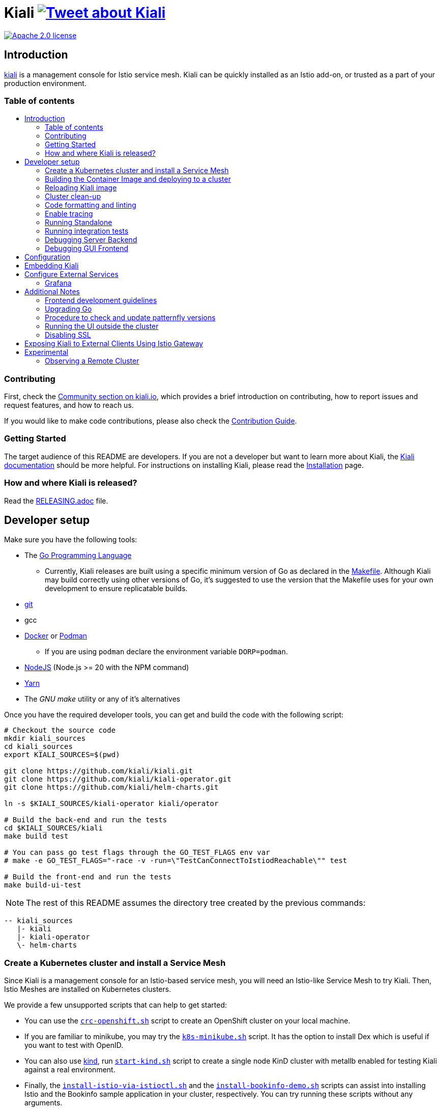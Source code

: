 = Kiali image:https://img.shields.io/twitter/url/http/shields.io.svg?style=social["Tweet about Kiali", link="https://twitter.com/intent/tweet?text=Learn%20what%20your%20Istio-Mesh%20is%20doing.%20Visit%20https://www.kiali.io/%20and%20@kialiProject"]
:toc: macro
:toc-title:

image:https://img.shields.io/badge/license-Apache2-blue.svg["Apache 2.0 license", link="LICENSE"]

== Introduction

link:https://kiali.io/[kiali] is a management console for Istio service mesh. Kiali can be quickly installed as an Istio add-on, or trusted as a part of your production environment.

=== Table of contents

toc::[]

=== Contributing

First, check the link:https://kiali.io/community/[Community section on kiali.io], which provides a brief introduction on contributing, how to report issues and request features, and how to reach us.

If you would like to make code contributions, please also check the link:./CONTRIBUTING.md[Contribution Guide].

=== Getting Started

The target audience of this README are developers. If you are not a developer but want to learn more about Kiali, the link:https://kiali.io/docs[Kiali documentation] should be more helpful. For instructions on installing Kiali, please read the link:https://kiali.io/docs/installation/[Installation] page.

=== How and where Kiali is released?

Read the link:./RELEASING.adoc[RELEASING.adoc] file.

== Developer setup

Make sure you have the following tools:

* The link:http://golang.org/doc/install[Go Programming Language]
** Currently, Kiali releases are built using a specific minimum version of Go as declared in the link:https://github.com/kiali/kiali/blob/master/Makefile#L31[Makefile]. Although Kiali may build correctly using other versions of Go, it's suggested to use the version that the Makefile uses for your own development to ensure replicatable builds.
* link:http://git-scm.com/book/en/v2/Getting-Started-Installing-Git[git]
* gcc
* link:https://docs.docker.com/installation/[Docker] or link:https://podman.io[Podman]
** If you are using `podman` declare the environment variable `DORP=podman`.
* link:https://nodejs.org[NodeJS] (Node.js >= 20 with the NPM command)
* link:https://classic.yarnpkg.com/[Yarn]
* The _GNU make_ utility or any of it's alternatives

Once you have the required developer tools, you can get and build the code with the following script:

[source,shell]
----
# Checkout the source code
mkdir kiali_sources
cd kiali_sources
export KIALI_SOURCES=$(pwd)

git clone https://github.com/kiali/kiali.git
git clone https://github.com/kiali/kiali-operator.git
git clone https://github.com/kiali/helm-charts.git

ln -s $KIALI_SOURCES/kiali-operator kiali/operator

# Build the back-end and run the tests
cd $KIALI_SOURCES/kiali
make build test

# You can pass go test flags through the GO_TEST_FLAGS env var
# make -e GO_TEST_FLAGS="-race -v -run=\"TestCanConnectToIstiodReachable\"" test

# Build the front-end and run the tests
make build-ui-test
----

[NOTE]
The rest of this README assumes the directory tree created by the previous commands:

 -- kiali_sources
    |- kiali
    |- kiali-operator
    \- helm-charts

=== Create a Kubernetes cluster and install a Service Mesh

Since Kiali is a management console for an Istio-based service mesh, you will need an Istio-like Service Mesh to try Kiali. Then, Istio Meshes are installed on Kubernetes clusters.

We provide a few unsupported scripts that can help to get started:

* You can use the link:hack/crc-openshift.sh[`crc-openshift.sh`] script to create an OpenShift cluster on your local machine.
* If you are familiar to minikube, you may try the link:hack/k8s-minikube.sh[`k8s-minikube.sh`] script. It has the option to install Dex which is useful if you want to test with OpenID.
* You can also use link:https://kind.sigs.k8s.io/[kind], run link:hack/start-kind.sh[`start-kind.sh`] script to create a single node KinD cluster with metallb enabled for testing Kiali against a real environment.
* Finally, the link:hack/istio/install-istio-via-istioctl.sh[`install-istio-via-istioctl.sh`] and the link:hack/istio/install-bookinfo-demo.sh[`install-bookinfo-demo.sh`] scripts can assist into installing Istio and the Bookinfo sample application in your cluster, respectively. You can try running these scripts without any arguments.

These scripts are written to rely on the minimum dependencies as possible and will try to download any required tools.

Depending on the type of cluster you are using, you should define the `CLUSTER_TYPE` environment variable on your shell to `openshift` (this is the default if not set), `minikube` or `kind` value so that the Makefiles can assist in other operations. If you are not using any of these clusters, you should set the environment variable to `CLUSTER_TYPE=local`.

[NOTE]
If you are using `minikube` it's recommended that you enable the `registry` and `ingress` add-on. The `k8s-minikube.sh` script should do this for you.

[NOTE]
If you are using `docker` and using minikube's registry add-on or any custom non-secure registry, make sure the link:https://docs.docker.com/registry/insecure/[Docker daemon is properly configured to use your registry].

=== Building the Container Image and deploying to a cluster

Assuming that:

* you have successfully built the back-end and the front-end,
* you also have created a Kubernetes cluster with an Istio-based Service Mesh installed on it,
* and you are not using the `CLUSTER_TYPE=local` environment variable

the following commands should deploy a development build of Kiali to the cluster:

[source,shell]
----
cd $KIALI_SOURCES/kiali

# Build the Kiali-server and Kiali-operator container images and push them to the cluster
make cluster-push

# If you want to only build and push the Kiali-server container images:
# make cluster-push-kiali

# If you want to only build and push the Kiali-operator container images:
# make cluster-push-operator

# Deploy the operator to the cluster
make operator-create

# Create a KialCR to instruct the operator to deploy Kiali
make kiali-create
----

If you are using the `CLUSTER_TYPE=local` environment variable, you will need to declare some additional environment variables to set the container registry where container images should be pushed and use `make container-push*` targets instead of `cluster-push*` targets. For example, if your container registry is `localhost:5000`:

[source,shell]
----
export QUAY_NAME=localhost:5000/kiali/kiali
export CONTAINER_NAME=localhost:5000/kiali/kiali
export OPERATOR_QUAY_NAME=localhost:5000/kiali/kiali-operator
export OPERATOR_CONTAINER_NAME=localhost:5000/kiali/kiali-operator

cd $KIALI_SOURCES/kiali

# Build the Kiali-server and Kiali-operator container images and push them to the cluster
make container-build container-push

# If you want to only build and push the Kiali-server container images:
# make container-build-kiali container-push-kiali-quay

# If you want to only build and push the Kiali-operator container images:
# make container-build-operator container-push-operator-quay

# Deploy the operator to the cluster
make operator-create

# Create a KialCR to instruct the operator to deploy Kiali
make kiali-create
----

=== Reloading Kiali image

If you already have Kiali installed and you want to recreate the kiali server pod, you can run the following command:

[source,shell]
----
cd $KIALI_SOURCES/kiali
make kiali-reload-image
----

This is to facilitate development. To quickly build a new Kiali container image and load it to the cluster, you can run:

[source,shell]
----
cd $KIALI_SOURCES/kiali/frontend
yarn && yarn build

cd $KIALI_SOURCES/kiali
make clean build cluster-push-kiali kiali-reload-image
----

[NOTE]
There is no equivalent reload command for the operator. You would need to manually reload the operator via `kubectl` or `oc` commands.

=== Cluster clean-up

[source,shell]
----
cd $KIALI_SOURCES/kiali

# Delete the Kiali CR to let the operator remove Kiali.
make kiali-delete

# If the previous command never ends, the following command forces removal by bypassing the operator
# make kiali-purge

# Remove the operator
# NOTE: After this completes, the `kiali-create` and `kiali-delete` targets will be ineffective
# until you run the `operator-create` target to re-deploy the Kiali operator again.
make operator-delete
----

=== Code formatting and linting

If you are changing the back-end code of Kiali, before submitting a pull request make sure your changes are properly formatted and no new linting issues are introduced by running:

[source,shell]
----
# CD to the back-end source code
cd $KIALI_SOURCES/kiali

# Install linting tools
make lint-install

# Format the code and run linters
make format lint
----

=== Enable tracing

Kiali itself is instrumented with opentelemetry tracing to help provide insights and surface performance issues for the kiali server. To enable, set the `server.observability.tracing.enabled` and `server.observability.tracing.collector_url` configuration options.

[source,yaml]
----
apiVersion: kiali.io/v1alpha1
kind: Kiali
metadata:
  name: kiali
spec:
...
  server:
    observability:
      tracing:
        collector_url: http://jaeger-collector.istio-system:14268/api/traces
        enabled: true
...
----

=== Running Standalone

You may want to run Kiali outside of any cluster environment for debugging purposes. To do this, you
will want to use the link:./hack/run-kiali.sh[run-kiali.sh hack script] located in the
link:./hack[hack directory]. See the `--help` output for the options you can set.
The default configuration it uses is found in the link:./hack/run-kiali-config-template.yaml[config template file]
also located in the `hack` directory. Read the comments at the tops of both files for more details.

[source,shell]
----
cd $KIALI_SOURCES/kiali/hack
./run-kiali.sh
----

=== Running integration tests

There are two sets of integration tests. The first are backend tests that test the Kiali API directly. These can be found at link:./tests/integration/README.md[backend tests]. The second are frontend Cypress tests that test Kiali through the browser. These can be found at link:./frontend/cypress/README.md[frontend tests].

Both tests are run as part of the CI pipeline. If you'd like to run these same tests locally, you can use link:./hack/run-integration-tests.sh[this script] to setup your local environment and run the integration tests. Or these tests can be run against any live environment that meets the following requirements.

Requirements:
- Istio
- Kiali
- bookinfo demo app
- error rates demo app

You can use link:./hack/istio/install-testing-demos.sh[this script] to install all the neccessary demo apps for testing. The script supports both openshift and non-openshift deployments.

[source,shell]
----
# If you are doing frontend development, start the frontend development server, where `<kiali-url>` is the URL to the base Kiali UI location such as `http://localhost:20001/kiali`:
make -e YARN_START_URL=http://<kiali-url> yarn-start

# Start the cypress tests. The tests will run against the frontend development server by default.
# Otherwise you can pass a custom url with env vars:
#
# make -e CYPRESS_BASE_URL=http://<kiali-url> cypress-gui
make cypress-gui
----

Note that `make cypress-gui` runs the Cypress GUI that allows you to pick which individual tests to run. To run the entire test suite in headless mode, use the make target `cypress-run` instead.

=== Debugging Server Backend

==== VisualStudio Code

If you are using VisualStudio Code, you can install the following `launcher.json` that is then used to launch the Kiali Server in the debugger. Run the `hack/run-kiali.sh` script first to ensure the proper services are up (such as the Prometheus port-forward proxy).

[source,json]
----
{
    // To use this, first run "hack/run-kiali.sh --tmp-root-dir $HOME/tmp --enable-server false"
    // Pass in --help to that hack script for details on more options.
    "version": "0.2.0",
    "configurations": [
        {
            "name": "Launch Kiali to use hack script services",
            "type": "go",
            "request": "launch",
            "mode": "debug",
            "program": "${workspaceRoot}/kiali.go",
            "cwd": "${env:HOME}/tmp/run-kiali",
            "args": ["-config", "${env:HOME}/tmp/run-kiali/run-kiali-config.yaml"],
            "env": {
                "KUBERNETES_SERVICE_HOST": "127.0.0.1",
                "KUBERNETES_SERVICE_PORT": "8001",
                "LOG_LEVEL": "trace"
            }
        }
    ]
}
----

=== Debugging GUI Frontend

You can debug the Kiali GUI directly inside of Google Chrome using the Chrome Developer Tools or using VisualStudio Code.

In order to use either one, you first must perform some initial steps.

First, run the Kiali Server backend, either normally within a cluster or via `run-kiali.sh` as explained earlier. Determine what the Kiali URL is before moving to the next step. For example, if you run Kiali in minikube, and you set up a port-forward that exposes it, the URL to remember will be `http://localhost:20001/kiali`.

Second, run the GUI frontend using make: `make -e YARN_START_URL=<kiali-url> yarn-start` where `<kiali-url>` is the URL you determined from the previous step. You may need to also pass `-e PORT=3001` to override the default port where the yarn server will listen to (the default is `3000` which will conflict with Grafana if you started the Kiali Server via `run-kiali.sh`). Some examples:

* If the Kiali Server is running in minikube with a port-forward exposing it, then run `make -e YARN_START_URL=http://localhost:20001/kiali yarn-start`.
* If the Kiali Server is running in OpenShift with the usual Kiali Route exposing it, then run `make -e YARN_START_URL=https://<Kiali-OpenShift-Route-IP>/ yarn-start`.
* If the Kiali Server is running locally via `run-kiali.sh`, then run `make -e YARN_START_URL=http://localhost:20001/kiali -e PORT=3001 yarn-start`.

The `yarn-start` make command will start the Kiali GUI frontend on a local endpoint - when it is ready, look at the output for the "Local" URL you use to access it. The output will look something like this:

```
Compiled successfully!

You can now view @kiali/kiali-ui in the browser.

  Local:            http://localhost:3001
  On Your Network:  http://192.168.1.15:3001
...
```

At this point, you can begin to set up your debugger tool of choice - see the next sections.

==== Google Chrome Developer Tools

Start Google Chrome and point the browser to the local URL for the Kiali GUI frontend started by yarn-start (in the example above, that will be `http://localhost:3001`).

In Google Chrome, open the Developer Tools. You can press `F12` or `Control-Shift-I` to do this.

Within the Developer Tools, navigate to the `Sources` tab, then the `Filesystem` sub-tab, and press the `+ Add folder to workspace` link. In the file selection dialog, select your Kiali `frontend/src` folder. This will inform Developer Tools where your Kiali GUI frontend source code can be found.

At this point, you need to give Google Chrome permission to access your local source code folder. Towards the top of the browser window, you will see a prompt - press the "Allow" button to give Chrome the necessary permissions it needs.

You are now ready to debug the Kiali Server frontend. You can set breakpoints, inspect variables, examine stack traces, etc. just as you can do with any typical debugging tool.

==== VisualStudio Code

If you are using VisualStudio Code, you can install the following `launcher.json` that is then used to launch Google Chrome to debug the Kiali Server GUI frontend in the debugger. The `url` setting is the local URL of the yarn-start server - make sure you use the one appropriate for your environment.

[source,json]
----
{
    "version": "0.2.0",
    "configurations": [
        {
            "name": "Launch Chrome",
            "type": "chrome",
            "request": "launch",
            "url": "http://localhost:3001",
            "webRoot": "${workspaceFolder}"
        }
    ]
}
----

== Configuration

Many configuration settings can optionally be set within the Kiali Operator custom resource (CR) file. See link:https://github.com/kiali/kiali-operator/blob/master/deploy/kiali/kiali_cr.yaml[this example Kiali CR file] that has all the configuration settings documented.

== Embedding Kiali

If you want to embed Kiali in other applications, Kiali offers a simple feature called _Kiosk mode_. In this mode, Kiali won't show the main header, nor the main navigation bar.

To enable Kiosk mode, you only need to add a `kiosk=<platform_id>` URL parameter. You will need to use the full path of the page you want to embed. For example, assuming that you access Kiali through HTTPS:

* To embed the _Overview_ page, use `https://_kiali_path_/overview?kiosk=console`.
* To embed the _Graph_ page, use `https://_kiali_path_/graph/namespaces?kiosk=console`.
* To embed the _Applications list_ page, use `https://_kiali_path_/applications?kiosk=console`.

If the page you want to embed uses other URL arguments, you can specify any of them to preset options. For example, if you want to embed the graph of the _bookinfo_ namespace, use the following URL: `http://_kiali_path_/graph/namespaces?namespaces=bookinfo&kiosk=console`.

`<platform_id>` value in the `kiosk` URL parameter will be used in future use cases to add conditional logic on embedded use cases, for now, any non empty value will enable the kiosk mode.

== Configure External Services

=== Grafana

If you have Grafana installed in a custom way that is not easily auto-detectable by Kiali, you need to change in the Kiali CR the value of the grafana > url

[source,yaml]
----
apiVersion: kiali.io/v1alpha1
kind: Kiali
metadata:
  name: kiali
spec:
...
    external_services:
      grafana:
        url: http://grafana-istio-system.127.0.0.1.nip.io
...
----

== Additional Notes

=== Frontend development guidelines

Frontend development guidelines (styles, i18n, etc.) can be found link:./frontend/README.adoc#developing[here]

=== Upgrading Go

The Kiali project will periodically upgrade to a newer version of Go. These are the steps that need to be performed in order for the Kiali build to use a different version of Go:

1. Run `go mod edit -go=x.y` where "x" and "y" are the major/minor versions of the Go version being used.
2. Run `go mod tidy -v`
3. Run `make clean build build-ui test` to ensure everything builds correctly. If any problems occur, obviously you must fix them.
4. Commit the changes to your working branch, create a PR, and make sure everything builds and works before merging the PR.

The Makefile and some Github Actions will check the go version from the go.mod file.

=== Procedure to check and update patternfly versions

1. Launch command `npx npm-check-updates -t latest -f '/^@patternfly/'`
2. Launch `yarn install` to update the yarn.lock
3. Add to the commit package.json and yarn.lock

=== Running the UI outside the cluster

When developing the http://github.com/kiali/kiali/frontend[Kiali UI] you will find it useful to run it outside of the cluster to make it easier to update the UI code and see the changes without having to re-deploy. The preferred approach for this is to use the _proxy_ feature of React. The process is described https://github.com/kiali/kiali/blob/master/frontend/README.adoc#developing[here]. Alternatively, you can use the `make -e YARN_START_URL=<url> yarn-start` command where `<url>` is to the Kiali backend.

=== Disabling SSL

In the provided OpenShift templates, SSL is turned on by default. If you want to turn it off, you should:

* Remove the "tls: termination: reencrypt" option from the Kiali route

* Remove the "identity" block, with certificate paths, from the Kiali Config Map.

* Optionally you can also remove the annotation "service.beta.openshift.io/serving-cert-secret-name" in the Kiali Service, and the related `kiali-cabundle` volume that is declared and mounted in Kiali Deployment (but if you don't, they will just be ignored).

== Exposing Kiali to External Clients Using Istio Gateway

The operator will create a Route or Ingress by default (see the Kiali CR setting "deployment.ingress_enabled"). If you want to expose Kiali via Istio itself, you can create Gateway, Virtual Service, and Destination Rule resources similar to below:

[source,yaml]
----
---
apiVersion: networking.istio.io/v1
kind: Gateway
metadata:
  name: kiali-gateway
  namespace: istio-system
spec:
  selector:
    istio: ingressgateway
  servers:
  - port:
      number: 80
      name: http-kiali
      protocol: HTTP
    # https://istio.io/latest/docs/reference/config/networking/gateway/#ServerTLSSettings
    tls:
      httpsRedirect: false
    hosts: [<your-host>]
  - port:
      number: 443
      name: https-kiali
      protocol: HTTPS
    tls: {}
    hosts: [<your-host>]
...
---
apiVersion: networking.istio.io/v1
kind: VirtualService
metadata:
  name: kiali-virtualservice
  namespace: istio-system
spec:
  gateways:
  - kiali-gateway
  hosts: [<your-host>]
  http:
  - route:
    - destination:
        host: kiali.istio-system.svc.cluster.local
        port:
          number: 20001
      weight: 100
...
---
apiVersion: networking.istio.io/v1
kind: DestinationRule
metadata:
  name: kiali-destinationrule
  namespace: istio-system
spec:
  host: kiali
  trafficPolicy:
    tls:
      mode: DISABLE
...
----

== Experimental

=== Observing a Remote Cluster

[NOTE]
The "Central IstioD" setup is currently named "Primary-remote" multi-cluster setup.

[WARNING]
When this support was incorporated into Kiali, the "Central IstioD" setup of Istio was in an early development phase. These instructions are probably now broken.

There are certain use cases where Kiali needs to be deployed in one cluster (Control Plane) and observe a different cluster (Data Plane). 
image:https://user-images.githubusercontent.com/6889074/87819080-ad099980-c839-11ea-834b-56eec038ce4d.png[Diagram]

Follow these steps:

1: You should have the link:https://istio.io/latest/docs/setup/install/external-controlplane[Istio with an External Control Plane] setup running

2: Create the link:https://github.com/istio/istio/blob/master/samples/addons/kiali.yaml[Kiali ClusterRole, ClusterRoleBinding, and ServiceAccount] in the Data Plane cluster

3: Create a remote secret in the Control Plane, using the Data Plane ServiceAccount you just created. This allows the Control Plane to read from and modify the Data Plane
[source,shell]
----
istioctl create-remote-secret --service-account kiali-service-account --context=$DataPlane --name kiali | kubectl apply -n istio-system --context=$ControlPlane -f -
----

4: You will now run Kiali in the Control Plane. You need to add the remote secret to the Kiali Deployment by specifying a Volume and VolumeMount. When Kiali sees */kiali-remote-secret/kiali* it will use the remote cluster's API server instead of the local API server
[source,yaml]
----
spec:
  template:
    spec:
      containers:
      - volumeMounts:
        - mountPath: /kiali-remote-secret
          name: kiali-remote-secret
      volumes:
      - name: kiali-remote-secret
        secret:
          defaultMode: 420
          optional: true
          secretName: istio-remote-secret-kiali
----

5: Kiali now needs the Istio metrics from the sidecars. You need to run Prometheus in the Control Plane and have it scrape the metrics from an link:https://istio.io/latest/docs/reference/config/istio.mesh.v1alpha1/#ProxyConfig[envoyMetricsService]. These link:https://kiali.io/docs/faq/general/#which-istio-metrics-and-attributes-are-required-by-kiali[metrics] are *required*.

6: Kiali in the Control Plane should now be fully functional with the Data Plane
